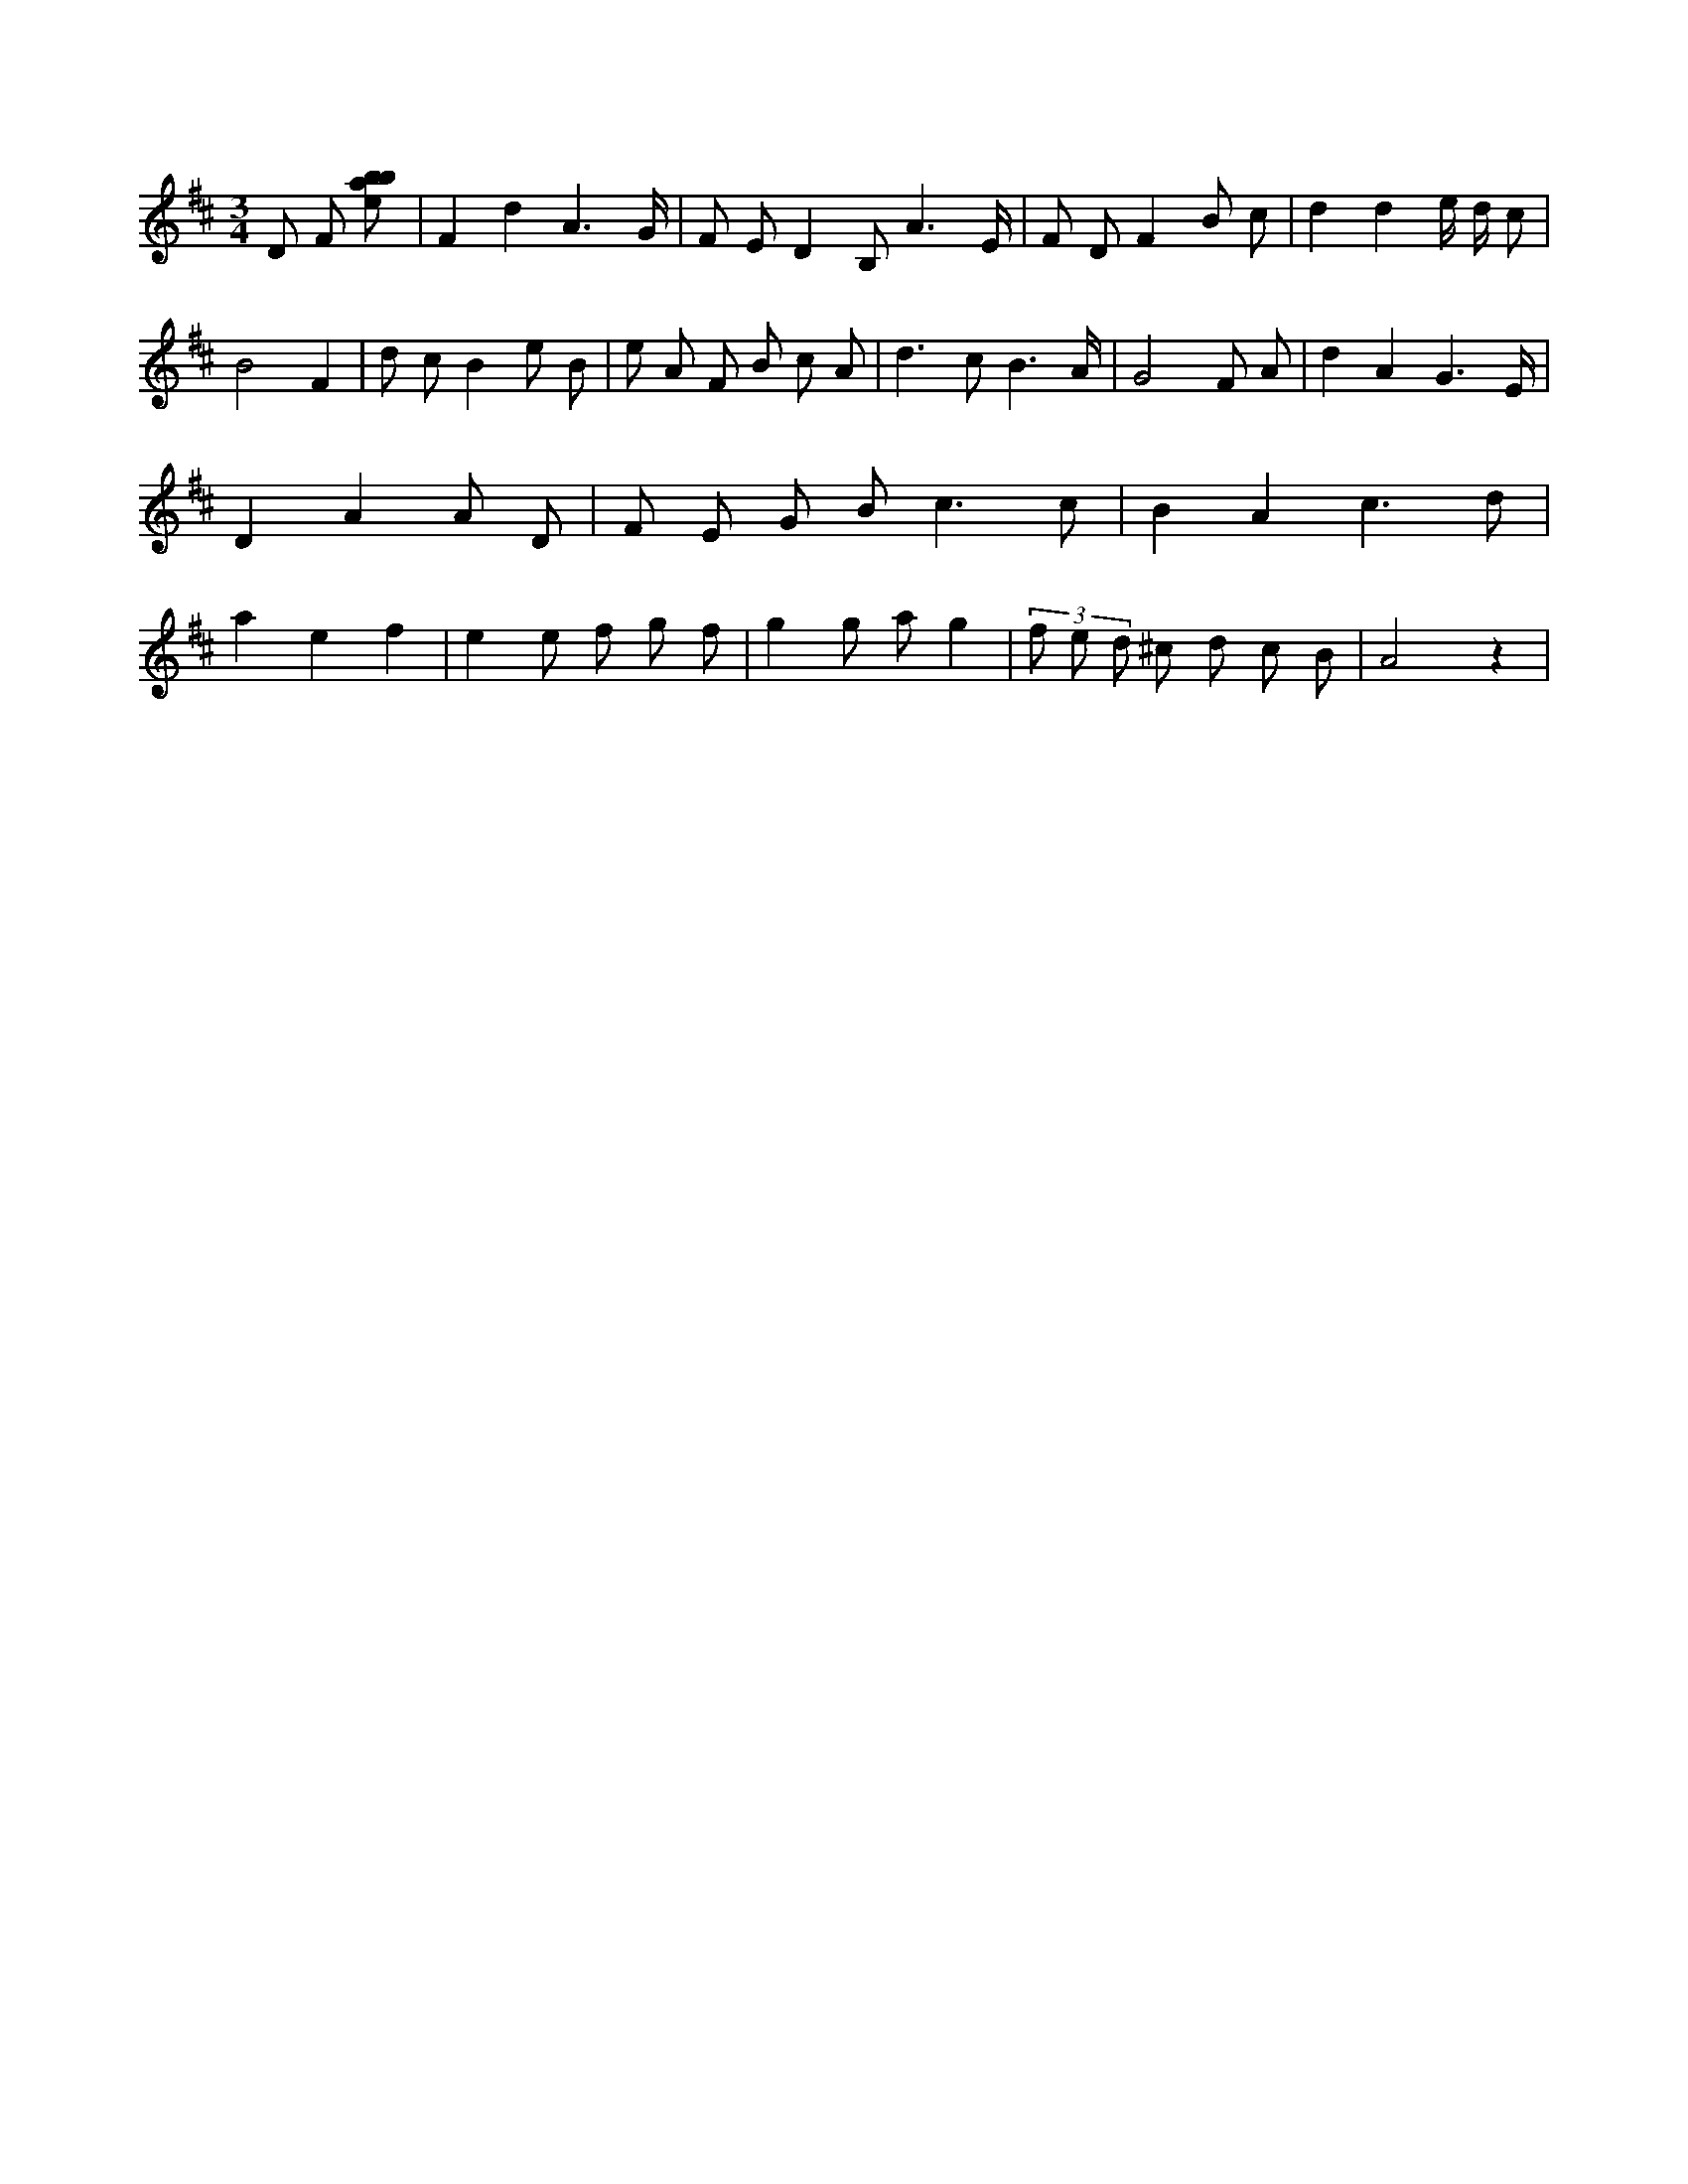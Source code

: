 X:730
L:1/8
M:3/4
K:Dclef
D F [ebab] | F2 d2 A3 /2 G/2 | F E D2 B, A3 /2 E/2 | F D F2 B c | d2 d2 e/2 d/2 c | B4 F2 | d c B2 e B | e A F B c A | d2 > c2 B3 /2 A/2 | G4 F A | d2 A2 G3 /2 E/2 | D2 A2 A D | F E G B2 < c2 c | B2 A2 c3 d | a2 e2 f2 | e2 e f g f | g2 g a g2 | (3 f e d ^c d c B | A4 z2 |
